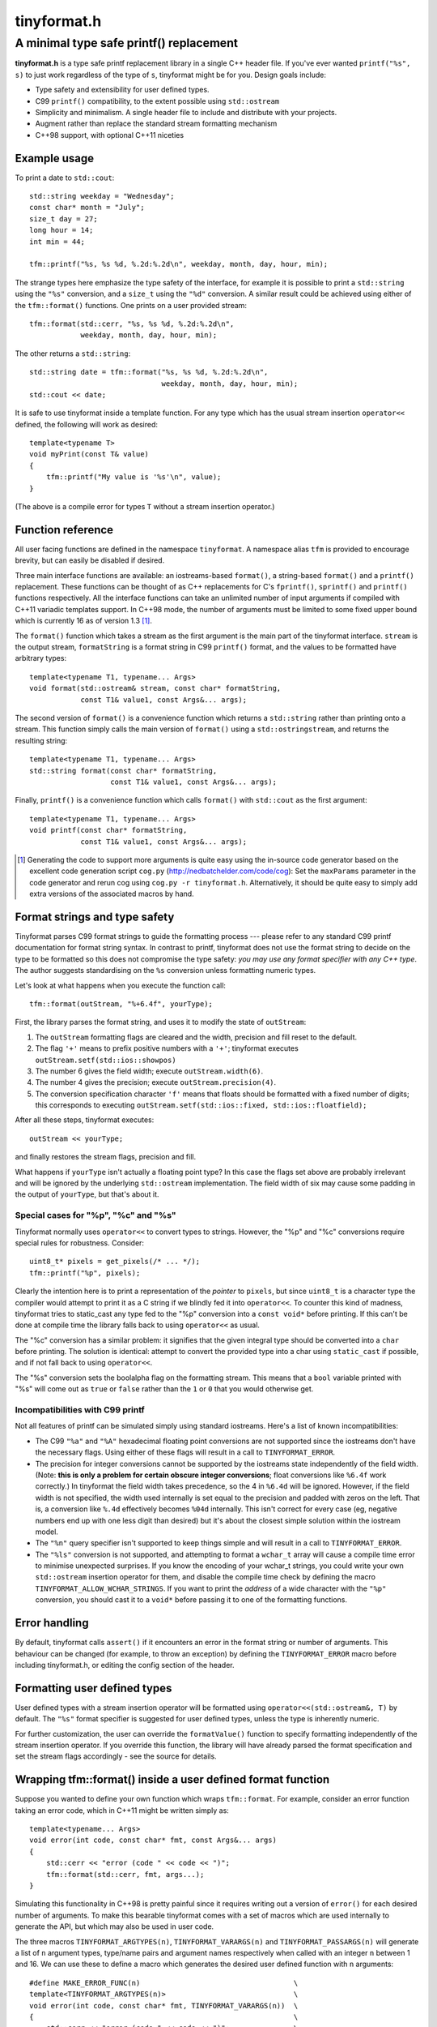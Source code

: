============
tinyformat.h
============
----------------------------------------
A minimal type safe printf() replacement
----------------------------------------

**tinyformat.h** is a type safe printf replacement library in a single C++
header file.  If you've ever wanted ``printf("%s", s)`` to just work regardless
of the type of ``s``, tinyformat might be for you.  Design goals include:

* Type safety and extensibility for user defined types.
* C99 ``printf()`` compatibility, to the extent possible using ``std::ostream``
* Simplicity and minimalism.  A single header file to include and distribute
  with your projects.
* Augment rather than replace the standard stream formatting mechanism
* C++98 support, with optional C++11 niceties


Example usage
-------------

To print a date to ``std::cout``::

    std::string weekday = "Wednesday";
    const char* month = "July";
    size_t day = 27;
    long hour = 14;
    int min = 44;

    tfm::printf("%s, %s %d, %.2d:%.2d\n", weekday, month, day, hour, min);

The strange types here emphasize the type safety of the interface, for example
it is possible to print a ``std::string`` using the ``"%s"`` conversion, and a
``size_t`` using the ``"%d"`` conversion.  A similar result could be achieved
using either of the ``tfm::format()`` functions.  One prints on a user provided
stream::

    tfm::format(std::cerr, "%s, %s %d, %.2d:%.2d\n",
                weekday, month, day, hour, min);

The other returns a ``std::string``::

    std::string date = tfm::format("%s, %s %d, %.2d:%.2d\n",
                                   weekday, month, day, hour, min);
    std::cout << date;


It is safe to use tinyformat inside a template function.  For any type which
has the usual stream insertion ``operator<<`` defined, the following will work
as desired::

    template<typename T>
    void myPrint(const T& value)
    {
        tfm::printf("My value is '%s'\n", value);
    }

(The above is a compile error for types ``T`` without a stream insertion
operator.)


Function reference
------------------

All user facing functions are defined in the namespace ``tinyformat``.  A
namespace alias ``tfm`` is provided to encourage brevity, but can easily be
disabled if desired.

Three main interface functions are available: an iostreams-based ``format()``,
a string-based ``format()`` and a ``printf()`` replacement.  These functions
can be thought of as C++ replacements for C's ``fprintf()``, ``sprintf()`` and
``printf()`` functions respectively.  All the interface functions can take an
unlimited number of input arguments if compiled with C++11 variadic templates
support.  In C++98 mode, the number of arguments must be limited to some fixed
upper bound which is currently 16 as of version 1.3 [#]_.

The ``format()`` function which takes a stream as the first argument is the
main part of the tinyformat interface.  ``stream`` is the output stream,
``formatString`` is a format string in C99 ``printf()`` format, and the values
to be formatted have arbitrary types::

    template<typename T1, typename... Args>
    void format(std::ostream& stream, const char* formatString,
                const T1& value1, const Args&... args);

The second version of ``format()`` is a convenience function which returns a
``std::string`` rather than printing onto a stream.  This function simply
calls the main version of ``format()`` using a ``std::ostringstream``, and
returns the resulting string::

    template<typename T1, typename... Args>
    std::string format(const char* formatString,
                       const T1& value1, const Args&... args);

Finally, ``printf()`` is a convenience function which calls ``format()`` with
``std::cout`` as the first argument::

    template<typename T1, typename... Args>
    void printf(const char* formatString,
                const T1& value1, const Args&... args);

.. [#] Generating the code to support more arguments is quite easy using the
  in-source code generator based on the excellent code generation script
  ``cog.py`` (http://nedbatchelder.com/code/cog):  Set the ``maxParams``
  parameter in the code generator and rerun cog using
  ``cog.py -r tinyformat.h``.  Alternatively, it should be quite easy to simply
  add extra versions of the associated macros by hand.

Format strings and type safety
------------------------------

Tinyformat parses C99 format strings to guide the formatting process --- please
refer to any standard C99 printf documentation for format string syntax.  In
contrast to printf, tinyformat does not use the format string to decide on
the type to be formatted so this does not compromise the type safety: *you may
use any format specifier with any C++ type*.  The author suggests standardising
on the ``%s`` conversion unless formatting numeric types.

Let's look at what happens when you execute the function call::

    tfm::format(outStream, "%+6.4f", yourType);

First, the library parses the format string, and uses it to modify the state of
``outStream``:

1. The ``outStream`` formatting flags are cleared and the width, precision and
   fill reset to the default.
2. The flag ``'+'`` means to prefix positive numbers with a ``'+'``; tinyformat
   executes ``outStream.setf(std::ios::showpos)``
3. The number 6 gives the field width; execute ``outStream.width(6)``.
4. The number 4 gives the precision; execute ``outStream.precision(4)``.
5. The conversion specification character ``'f'`` means that floats should be
   formatted with a fixed number of digits; this corresponds to executing
   ``outStream.setf(std::ios::fixed, std::ios::floatfield);``

After all these steps, tinyformat executes::

    outStream << yourType;

and finally restores the stream flags, precision and fill.

What happens if ``yourType`` isn't actually a floating point type?  In this
case the flags set above are probably irrelevant and will be ignored by the
underlying ``std::ostream`` implementation.  The field width of six may cause
some padding in the output of ``yourType``, but that's about it.


Special cases for "%p", "%c" and "%s"
~~~~~~~~~~~~~~~~~~~~~~~~~~~~~~~~~~~~~

Tinyformat normally uses ``operator<<`` to convert types to strings.  However,
the "%p" and "%c" conversions require special rules for robustness.  Consider::

    uint8_t* pixels = get_pixels(/* ... */);
    tfm::printf("%p", pixels);

Clearly the intention here is to print a representation of the *pointer* to
``pixels``, but since ``uint8_t`` is a character type the compiler would
attempt to print it as a C string if we blindly fed it into ``operator<<``.  To
counter this kind of madness, tinyformat tries to static_cast any type fed to
the "%p" conversion into a ``const void*`` before printing.  If this can't be
done at compile time the library falls back to using ``operator<<`` as usual.

The "%c" conversion has a similar problem: it signifies that the given integral
type should be converted into a ``char`` before printing.  The solution is
identical: attempt to convert the provided type into a char using
``static_cast`` if possible, and if not fall back to using ``operator<<``.

The "%s" conversion sets the boolalpha flag on the formatting stream.  This
means that a ``bool`` variable printed with "%s" will come out as ``true`` or
``false`` rather than the ``1`` or ``0`` that you would otherwise get.


Incompatibilities with C99 printf
~~~~~~~~~~~~~~~~~~~~~~~~~~~~~~~~~

Not all features of printf can be simulated simply using standard iostreams.
Here's a list of known incompatibilities:

* The C99 ``"%a"`` and ``"%A"`` hexadecimal floating point conversions are not
  supported since the iostreams don't have the necessary flags.  Using either
  of these flags will result in a call to ``TINYFORMAT_ERROR``.
* The precision for integer conversions cannot be supported by the iostreams
  state independently of the field width.  (Note: **this is only a
  problem for certain obscure integer conversions**; float conversions like
  ``%6.4f`` work correctly.)  In tinyformat the field width takes precedence,
  so the 4 in ``%6.4d`` will be ignored.  However, if the field width is not
  specified, the width used internally is set equal to the precision and padded
  with zeros on the left.  That is, a conversion like ``%.4d`` effectively
  becomes ``%04d`` internally.  This isn't correct for every case (eg, negative
  numbers end up with one less digit than desired) but it's about the closest
  simple solution within the iostream model.
* The ``"%n"`` query specifier isn't supported to keep things simple and will
  result in a call to ``TINYFORMAT_ERROR``.
* The ``"%ls"`` conversion is not supported, and attempting to format a
  ``wchar_t`` array will cause a compile time error to minimise unexpected
  surprises.  If you know the encoding of your wchar_t strings, you could write
  your own ``std::ostream`` insertion operator for them, and disable the
  compile time check by defining the macro ``TINYFORMAT_ALLOW_WCHAR_STRINGS``.
  If you want to print the *address* of a wide character with the ``"%p"``
  conversion, you should cast it to a ``void*`` before passing it to one of the
  formatting functions.


Error handling
--------------

By default, tinyformat calls ``assert()`` if it encounters an error in the
format string or number of arguments.  This behaviour can be changed (for
example, to throw an exception) by defining the ``TINYFORMAT_ERROR`` macro
before including tinyformat.h, or editing the config section of the header.


Formatting user defined types
-----------------------------

User defined types with a stream insertion operator will be formatted using
``operator<<(std::ostream&, T)`` by default.  The ``"%s"`` format specifier is
suggested for user defined types, unless the type is inherently numeric.

For further customization, the user can override the ``formatValue()``
function to specify formatting independently of the stream insertion operator.
If you override this function, the library will have already parsed the format
specification and set the stream flags accordingly - see the source for details.


Wrapping tfm::format() inside a user defined format function
------------------------------------------------------------

Suppose you wanted to define your own function which wraps ``tfm::format``.
For example, consider an error function taking an error code, which in C++11
might be written simply as::

    template<typename... Args>
    void error(int code, const char* fmt, const Args&... args)
    {
        std::cerr << "error (code " << code << ")";
        tfm::format(std::cerr, fmt, args...);
    }

Simulating this functionality in C++98 is pretty painful since it requires
writing out a version of ``error()`` for each desired number of arguments.  To
make this bearable tinyformat comes with a set of macros which are used
internally to generate the API, but which may also be used in user code.

The three macros ``TINYFORMAT_ARGTYPES(n)``, ``TINYFORMAT_VARARGS(n)`` and
``TINYFORMAT_PASSARGS(n)`` will generate a list of ``n`` argument types,
type/name pairs and argument names respectively when called with an integer
``n`` between 1 and 16.  We can use these to define a macro which generates the
desired user defined function with ``n`` arguments::

    #define MAKE_ERROR_FUNC(n)                                    \
    template<TINYFORMAT_ARGTYPES(n)>                              \
    void error(int code, const char* fmt, TINYFORMAT_VARARGS(n))  \
    {                                                             \
        std::cerr << "error (code " << code << ")";               \
        tfm::format(std::cerr, fmt, TINYFORMAT_PASSARGS(n));      \
    }

To generate all the desired function bodies we just need to call this macro
for each ``n`` in the desired range of argument numbers.  Tinyformat provides a
convenient macro to do this for you for all supported ``n``::

    TINYFORMAT_FOREACH_ARGNUM(MAKE_ERROR_FUNC)

Note that in version 1.2 and below, wrapping was done using a more limited and
unreadable macro TINYFORMAT_WRAP_FORMAT.  This still exists but has been
deprecated and will be removed in version 2.


Benchmarks
----------

Compile time and code bloat
~~~~~~~~~~~~~~~~~~~~~~~~~~~

The script ``bloat_test.sh`` included in the repository tests whether
tinyformat succeeds in avoiding compile time and code bloat for nontrivial
projects.  The idea is to include ``tinyformat.h`` into 100 translation units
and use ``printf()`` five times in each to simulate a medium sized project.
The resulting executable size and compile time (g++-4.4.3, linux ubuntu 10.04,
best of three) is shown in the following tables.

**Non-optimized build**

====================== ================== ==========================
test name              total compile time executable size (stripped)
====================== ================== ==========================
libc printf            1.2s               44K  (36K)
std::ostream           8.5s               84K  (64K)
tinyformat, no inlines 12.0s              128K (100K)
tinyformat             12.9s              172K (140K)
tinyformat, c++0x mode 14.8s              172K (140K)
boost::format          51.6s              772K (676K)
====================== ================== ==========================

**Optimized build (-O3)**

====================== ================== ==========================
test name              total compile time executable size (stripped)
====================== ================== ==========================
libc printf            1.6s               44K  (32K)
std::ostream           9.5s               80K  (60K)
tinyformat, no inlines 21.0s              168K (144K)
tinyformat             33.6s              340K (308K)
tinyformat, c++0x mode 36.2s              340K (308K)
boost::format          101.1s             1.2M (1.1M)
====================== ================== ==========================

We can see that with each level of convenience/generality you pay a penalty,
with the worst being the jump from ``printf()`` to ``std::ostream`` (the best
performing but least convenient typesafe alternative).  For large projects it's
arguably worthwhile to do separate compilation of the non-templated parts of
tinyformat, as shown in the rows labelled *tinyformat, no inlines*.  These were
generated by taking the contents of ``namespace detail`` along with the
zero-argument version of ``format()`` and putting them into a separate file,
tinyformat.cpp.

Speed tests
~~~~~~~~~~~

The following speed tests results were generated by building
``tinyformat_test.cpp`` with on linux ubuntu 10.04 with
``g++-4.4.3 -O3 -DSPEED_TEST``, and taking the best of three runs.  In the
test, the format string ``"%0.10f:%04d:%+g:%s:%p:%c:%%\n"`` is filled 2000000
times with output sent to ``/dev/null``; for further details see the source and
Makefile.

============== ========
test name      run time
============== ========
libc printf    1.18s
std::ostream   1.89s
tinyformat     2.10s
boost::format  9.10s
============== ========

It's likely that tinyformat has an advantage over boost.format because it tries
reasonably hard to avoid formatting into temporary strings, preferring instead
to send the results directly to the stream buffer.  Tinyformat cannot
be faster than the iostreams because it uses them internally, but it comes
acceptably close.


Rationale
---------

Or, why did I reinvent this particularly well studied wheel?

Nearly every program needs text formatting in some form but in many cases such
formatting is *incidental* to the main purpose of the program.  In these cases,
you really want a library which is simple to use but as lightweight as
possible.

The ultimate in lightweight dependencies are the solutions provided by the C++
and C libraries.  However, both the C++ iostreams and C's printf() have
well known usability problems: iostreams are hopelessly verbose for complicated
formatting and printf() lacks extensibility and type safety.  For example::

    // Verbose; hard to read, hard to type:
    std::cout << std::setprecision(2) << std::fixed << 1.23456 << "\n";
    // The alternative using a format string is much easier on the eyes
    tfm::printf("%.2f\n", 1.23456);

    // Type mismatch between "%s" and int: will cause a segfault at runtime!
    printf("%s", 1);
    // The following is perfectly fine, and will result in "1" being printed.
    tfm::printf("%s", 1);

On the other hand, there are plenty of excellent and complete libraries which
solve the formatting problem in great generality (boost.format and fastformat
come to mind, but there are many others).  Unfortunately these kind of
libraries tend to be rather heavy dependencies, far too heavy for projects
which need to do only a little formatting.  Problems include

1. Having many large source files.  This makes a heavy dependency unsuitable to
   bundle within other projects for convenience.
2. Slow build times for every file using any sort of formatting (this is very
   noticeable with g++ and boost/format.hpp. I'm not sure about the various
   other alternatives.)
3. Code bloat due to instantiating many templates

Tinyformat tries to solve these problems while providing formatting which is
sufficiently general and fast for incidental day to day uses.


License
-------

For minimum license-related fuss, tinyformat.h is distributed under the boost
software license, version 1.0.  (Summary: you must keep the license text on
all source copies, but don't have to mention tinyformat when distributing
binaries.)


Author and acknowledgements
---------------------------

Tinyformat was written by Chris Foster, with contributions from various people
as recorded in the git repository.
The implementation owes a lot to ``boost::format`` for showing that it's fairly
easy to use stream based formatting to simulate most of the ``printf()``
syntax.  Douglas Gregor's introduction to variadic templates --- see
http://www.generic-programming.org/~dgregor/cpp/variadic-templates.html --- was
also helpful, especially since it solves exactly the ``printf()`` problem for
the case of trivial format strings.

Bugs
----

Here's a list of known bugs which are probably cumbersome to fix:

* Field padding won't work correctly with complicated user defined types.  For
  general types, the only way to do this correctly seems to be format to a
  temporary string stream, check the length, and finally send to the output
  stream with padding if necessary.  Doing this for all types would be
  quite inelegant because it implies extra allocations to make the temporary
  stream.  A workaround is to add logic to ``operator<<()`` for composite user
  defined types so they are aware of the stream field width.
